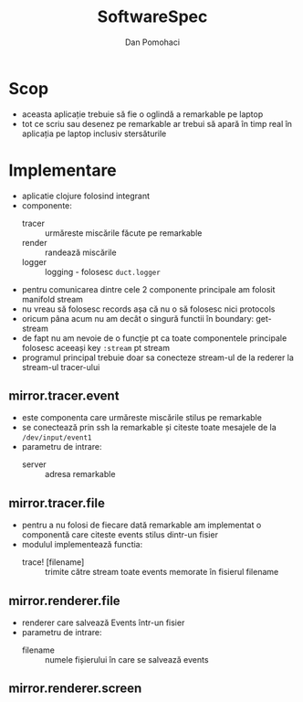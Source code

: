 #+TITLE: SoftwareSpec
#+DESCRIPTION: specificatiile software
#+AUTHOR: Dan Pomohaci
#+EMAIL: dan.pomohaci@gmail.com
#+STARTUP: overview indent align inlineimages

* Scop

    - aceasta aplicație trebuie să fie o oglindă a remarkable pe laptop
    - tot ce scriu sau desenez pe remarkable ar trebui să apară în timp real în aplicația pe laptop inclusiv stersăturile

* Implementare

- aplicatie clojure folosind integrant
- componente:
  - tracer :: urmăreste miscările făcute pe remarkable
  - render :: randează miscările
  - logger :: logging - folosesc =duct.logger=
- pentru comunicarea dintre cele 2 componente principale am folosit manifold stream
- nu vreau să folosesc records așa că nu o să folosesc nici protocols
- oricum pâna acum nu am decât o singură functii în boundary: get-stream
- de fapt nu am nevoie de o funcție pt ca toate componentele principale folosesc aceeași key =:stream= pt stream
- programul principal trebuie doar sa conecteze stream-ul de la rederer la stream-ul tracer-ului

** mirror.tracer.event

- este componenta care urmăreste miscările stilus pe remarkable
- se conectează prin ssh la remarkable și citeste toate mesajele de la =/dev/input/event1=
- parametru de intrare:
  - server :: adresa remarkable

** mirror.tracer.file

    - pentru a nu folosi de fiecare dată remarkable am implementat o componentă care citeste events stilus dintr-un fisier
    - modulul implementează functia:
      - trace! [filename] :: trimite către stream toate events memorate în fisierul filename

** mirror.renderer.file

- renderer care salvează Events într-un fisier
- parametru de intrare:
  - filename :: numele fișierului în care se salvează events

** mirror.renderer.screen
